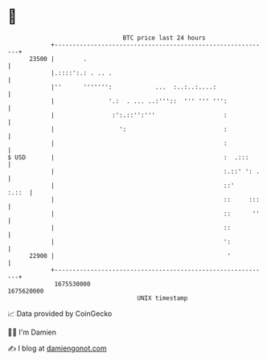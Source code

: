 * 👋

#+begin_example
                                   BTC price last 24 hours                    
               +------------------------------------------------------------+ 
         23500 |        .                                                   | 
               |.::::':.: . .. .                                            | 
               |''      ''''''':            ...  :..:..:....:               | 
               |               '.:  . ... ..:'''::  ''' ''' ''':            | 
               |                :':.::'':'''                   :            | 
               |                  ':                           :            | 
               |                                               :            | 
   $ USD       |                                               :  .:::      | 
               |                                               :.::' ': .   | 
               |                                               ::'    :.::  | 
               |                                               ::     :::   | 
               |                                               ::      ''   | 
               |                                               ::           | 
               |                                               ':           | 
         22900 |                                                '           | 
               +------------------------------------------------------------+ 
                1675530000                                        1675620000  
                                       UNIX timestamp                         
#+end_example
📈 Data provided by CoinGecko

🧑‍💻 I'm Damien

✍️ I blog at [[https://www.damiengonot.com][damiengonot.com]]
